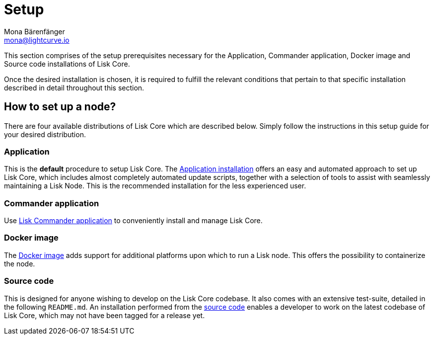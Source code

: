 = Setup
Mona Bärenfänger <mona@lightcurve.io>
:description: The Set up page provides an overview of the prerequisites required for setting up a node.

:url_binary_installation: setup/application.adoc
:url_lisk_commander: setup/commander-application.adoc
:url_docker: setup/docker-image.adoc
:url_source: setup/source-code.adoc


This section comprises of the setup prerequisites necessary for the Application, Commander application, Docker image and Source code installations of Lisk Core.

Once the desired installation is chosen, it is required to fulfill the relevant conditions that pertain to that specific installation described in detail throughout this section.

== How to set up a node?

There are four available distributions of Lisk Core which are described below. Simply follow the instructions in this setup guide for your desired distribution.

=== Application

This is the *default* procedure to setup Lisk Core.
The xref:{url_binary_installation}[Application installation] offers an easy and automated approach to set up Lisk Core, which includes almost completely automated update scripts, together with a selection of tools to assist with seamlessly maintaining a Lisk Node. This is the recommended installation for the less experienced user.

=== Commander application

Use xref:{url_lisk_commander}[Lisk Commander application] to conveniently install and manage Lisk Core. 

=== Docker image

The xref:{url_docker}[Docker image] adds support for additional platforms upon which to run a Lisk node.
 This offers the possibility to containerize the node.

=== Source code

This is designed for anyone wishing to develop on the Lisk Core codebase.
It also comes with an extensive test-suite, detailed in the following `README.md`.
An installation performed from the xref:{url_source}[source code] enables a developer to work on the latest codebase of Lisk Core, which may not have been tagged for a release yet.
